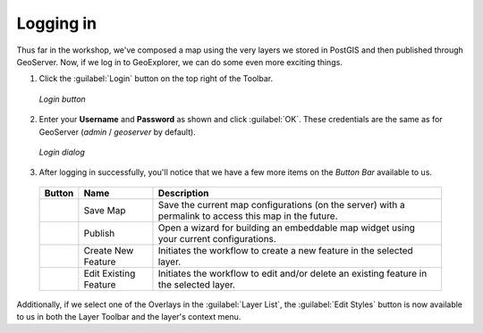 .. _geoexplorer.login:

Logging in
==========

Thus far in the workshop, we've composed a map using the very layers we stored in PostGIS and then published through GeoServer.  Now, if we log in to GeoExplorer, we can do some even more exciting things.

#. Click the :guilabel:`Login` button on the top right of the Toolbar.

   .. figure:: img/gx_icon_login.png
      :align: center

      *Login button*
      
#. Enter your **Username** and **Password** as shown and click :guilabel:`OK`. These credentials are the same as for GeoServer (`admin` / `geoserver`  by default).

   .. figure:: img/gx_dialog_login.png
      :align: center

      *Login dialog*

#. After logging in successfully, you'll notice that we have a few more items on the *Button Bar* available to us.

 .. list-table::
    :header-rows: 1

    * - Button
      - Name
      - Description
    * - .. image:: img/gx_icon_savemap.png
      - Save Map
      - Save the current map configurations (on the server) with a permalink to access this map in the future.
    * - .. image:: img/gx_icon_publish.png
      - Publish
      - Open a wizard for building an embeddable map widget using your current configurations.
    * - .. image:: img/gx_icon_createfeature.png
      - Create New Feature
      - Initiates the workflow to create a new feature in the selected layer.
    * - .. image:: img/gx_icon_editfeature.png
      - Edit Existing Feature
      - Initiates the workflow to edit and/or delete an existing feature in the selected layer.
       
Additionally, if we select one of the Overlays in the :guilabel:`Layer List`, the :guilabel:`Edit Styles` button is now available to us in both the Layer Toolbar and the layer's context menu.